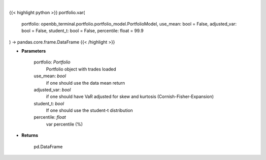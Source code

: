 .. role:: python(code)
    :language: python
    :class: highlight

|

.. raw:: html

    <h3>
    > Get portfolio VaR
    </h3>

{{< highlight python >}}
portfolio.var(
    portfolio: openbb_terminal.portfolio.portfolio_model.PortfolioModel,
    use_mean: bool = False,
    adjusted_var: bool = False,
    student_t: bool = False,
    percentile: float = 99.9
) -> pandas.core.frame.DataFrame
{{< /highlight >}}

* **Parameters**

    portfolio: *Portfolio*
        Portfolio object with trades loaded
    use_mean: *bool*
        if one should use the data mean return
    adjusted_var: *bool*
        if one should have VaR adjusted for skew and kurtosis (Cornish-Fisher-Expansion)
    student_t: *bool*
        If one should use the student-t distribution
    percentile: *float*
        var percentile (%)
    
* **Returns**

    pd.DataFrame

    